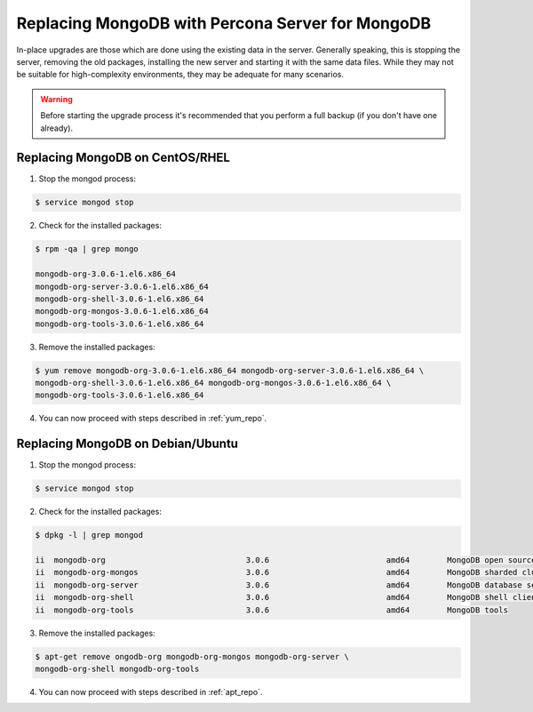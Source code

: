 .. _upgrading_guide_mongodb_psmdb:

=================================================
Replacing MongoDB with Percona Server for MongoDB
=================================================

In-place upgrades are those which are done using the existing data in the server. Generally speaking, this is stopping the server, removing the old packages, installing the new server and starting it with the same data files. While they may not be suitable for high-complexity environments, they may be adequate for many scenarios.

.. warning:: 

  Before starting the upgrade process it's recommended that you perform a full backup (if you don't have one already). 


Replacing MongoDB on CentOS/RHEL
================================

1) Stop the mongod process:

.. code-block:: bash 

   $ service mongod stop

2) Check for the installed packages: 

.. code-block:: bash

   $ rpm -qa | grep mongo

   mongodb-org-3.0.6-1.el6.x86_64
   mongodb-org-server-3.0.6-1.el6.x86_64 
   mongodb-org-shell-3.0.6-1.el6.x86_64                                                 
   mongodb-org-mongos-3.0.6-1.el6.x86_64 
   mongodb-org-tools-3.0.6-1.el6.x86_64

3) Remove the installed packages:

.. code-block:: bash

   $ yum remove mongodb-org-3.0.6-1.el6.x86_64 mongodb-org-server-3.0.6-1.el6.x86_64 \
   mongodb-org-shell-3.0.6-1.el6.x86_64 mongodb-org-mongos-3.0.6-1.el6.x86_64 \
   mongodb-org-tools-3.0.6-1.el6.x86_64

4) You can now proceed with steps described in :ref:`yum_repo`.

Replacing MongoDB on Debian/Ubuntu
==================================

1) Stop the mongod process:

.. code-block:: bash

   $ service mongod stop

2) Check for the installed packages:

.. code-block:: bash

   $ dpkg -l | grep mongod

   ii  mongodb-org                              3.0.6                         amd64        MongoDB open source document-oriented database system (metapackage)
   ii  mongodb-org-mongos                       3.0.6                         amd64        MongoDB sharded cluster query router
   ii  mongodb-org-server                       3.0.6                         amd64        MongoDB database server
   ii  mongodb-org-shell                        3.0.6                         amd64        MongoDB shell client
   ii  mongodb-org-tools                        3.0.6                         amd64        MongoDB tools

3) Remove the installed packages:

.. code-block:: bash

   $ apt-get remove ongodb-org mongodb-org-mongos mongodb-org-server \ 
   mongodb-org-shell mongodb-org-tools

4) You can now proceed with steps described in :ref:`apt_repo`.
